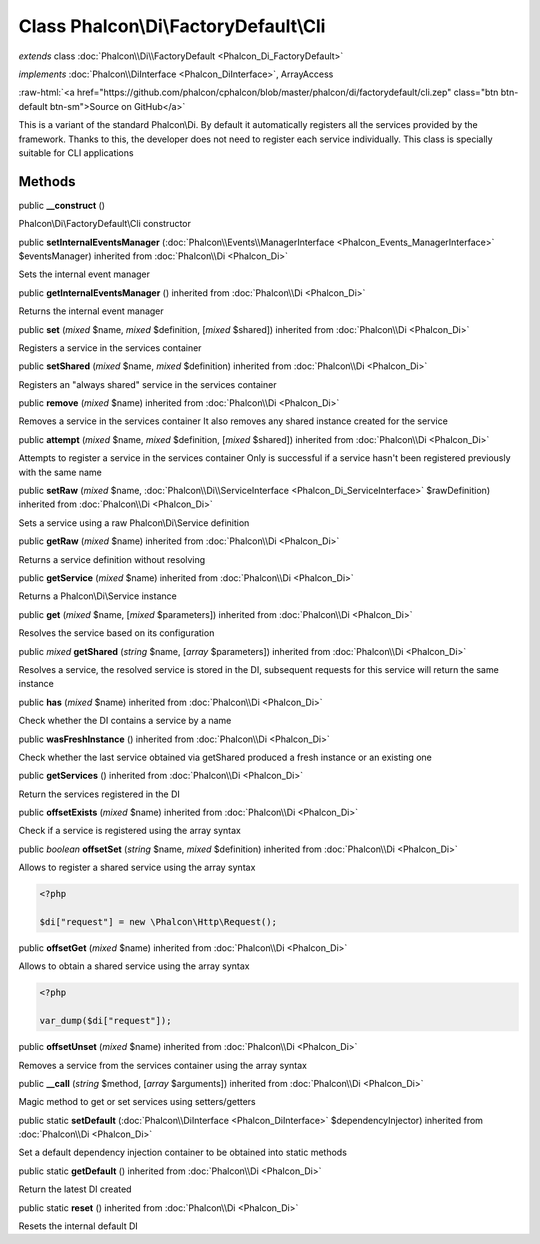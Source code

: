 Class **Phalcon\\Di\\FactoryDefault\\Cli**
==========================================

*extends* class :doc:`Phalcon\\Di\\FactoryDefault <Phalcon_Di_FactoryDefault>`

*implements* :doc:`Phalcon\\DiInterface <Phalcon_DiInterface>`, ArrayAccess

.. role:: raw-html(raw)
   :format: html

:raw-html:`<a href="https://github.com/phalcon/cphalcon/blob/master/phalcon/di/factorydefault/cli.zep" class="btn btn-default btn-sm">Source on GitHub</a>`

This is a variant of the standard Phalcon\\Di. By default it automatically registers all the services provided by the framework. Thanks to this, the developer does not need to register each service individually. This class is specially suitable for CLI applications


Methods
-------

public  **__construct** ()

Phalcon\\Di\\FactoryDefault\\Cli constructor



public  **setInternalEventsManager** (:doc:`Phalcon\\Events\\ManagerInterface <Phalcon_Events_ManagerInterface>` $eventsManager) inherited from :doc:`Phalcon\\Di <Phalcon_Di>`

Sets the internal event manager



public  **getInternalEventsManager** () inherited from :doc:`Phalcon\\Di <Phalcon_Di>`

Returns the internal event manager



public  **set** (*mixed* $name, *mixed* $definition, [*mixed* $shared]) inherited from :doc:`Phalcon\\Di <Phalcon_Di>`

Registers a service in the services container



public  **setShared** (*mixed* $name, *mixed* $definition) inherited from :doc:`Phalcon\\Di <Phalcon_Di>`

Registers an "always shared" service in the services container



public  **remove** (*mixed* $name) inherited from :doc:`Phalcon\\Di <Phalcon_Di>`

Removes a service in the services container It also removes any shared instance created for the service



public  **attempt** (*mixed* $name, *mixed* $definition, [*mixed* $shared]) inherited from :doc:`Phalcon\\Di <Phalcon_Di>`

Attempts to register a service in the services container Only is successful if a service hasn't been registered previously with the same name



public  **setRaw** (*mixed* $name, :doc:`Phalcon\\Di\\ServiceInterface <Phalcon_Di_ServiceInterface>` $rawDefinition) inherited from :doc:`Phalcon\\Di <Phalcon_Di>`

Sets a service using a raw Phalcon\\Di\\Service definition



public  **getRaw** (*mixed* $name) inherited from :doc:`Phalcon\\Di <Phalcon_Di>`

Returns a service definition without resolving



public  **getService** (*mixed* $name) inherited from :doc:`Phalcon\\Di <Phalcon_Di>`

Returns a Phalcon\\Di\\Service instance



public  **get** (*mixed* $name, [*mixed* $parameters]) inherited from :doc:`Phalcon\\Di <Phalcon_Di>`

Resolves the service based on its configuration



public *mixed*  **getShared** (*string* $name, [*array* $parameters]) inherited from :doc:`Phalcon\\Di <Phalcon_Di>`

Resolves a service, the resolved service is stored in the DI, subsequent requests for this service will return the same instance



public  **has** (*mixed* $name) inherited from :doc:`Phalcon\\Di <Phalcon_Di>`

Check whether the DI contains a service by a name



public  **wasFreshInstance** () inherited from :doc:`Phalcon\\Di <Phalcon_Di>`

Check whether the last service obtained via getShared produced a fresh instance or an existing one



public  **getServices** () inherited from :doc:`Phalcon\\Di <Phalcon_Di>`

Return the services registered in the DI



public  **offsetExists** (*mixed* $name) inherited from :doc:`Phalcon\\Di <Phalcon_Di>`

Check if a service is registered using the array syntax



public *boolean*  **offsetSet** (*string* $name, *mixed* $definition) inherited from :doc:`Phalcon\\Di <Phalcon_Di>`

Allows to register a shared service using the array syntax 

.. code-block:: php

    <?php

    $di["request"] = new \Phalcon\Http\Request();




public  **offsetGet** (*mixed* $name) inherited from :doc:`Phalcon\\Di <Phalcon_Di>`

Allows to obtain a shared service using the array syntax 

.. code-block:: php

    <?php

    var_dump($di["request"]);




public  **offsetUnset** (*mixed* $name) inherited from :doc:`Phalcon\\Di <Phalcon_Di>`

Removes a service from the services container using the array syntax



public  **__call** (*string* $method, [*array* $arguments]) inherited from :doc:`Phalcon\\Di <Phalcon_Di>`

Magic method to get or set services using setters/getters



public static  **setDefault** (:doc:`Phalcon\\DiInterface <Phalcon_DiInterface>` $dependencyInjector) inherited from :doc:`Phalcon\\Di <Phalcon_Di>`

Set a default dependency injection container to be obtained into static methods



public static  **getDefault** () inherited from :doc:`Phalcon\\Di <Phalcon_Di>`

Return the latest DI created



public static  **reset** () inherited from :doc:`Phalcon\\Di <Phalcon_Di>`

Resets the internal default DI



